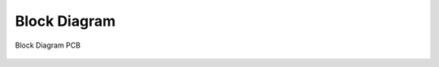 Block Diagram
=============

.. figure:: block-diagram-pcb.*
   :name: Block Diagram PCB
   :figclass: align-center
   :align: center
   :alt: Block Diagram PCB

   Block Diagram PCB

.. Local variables:
   coding: utf-8
   mode: text
   mode: rst
   End:
   vim: fileencoding=utf-8 filetype=rst :
